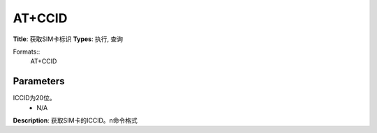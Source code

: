 
AT+CCID
=======

**Title**: 获取SIM卡标识
**Types**: 执行, 查询

Formats::
   AT+CCID

Parameters
----------
.. list-table::
   :header-rows: 1
   :widths: 18 34 48

   * - Name
     - Description
     - Values
   * - <ICCID>
     - Integrate circuit card identity 集成电路卡识别码，即所插入卡的识别码
ICCID为20位。
     - N/A

**Description**: 获取SIM卡的ICCID。\n命令格式